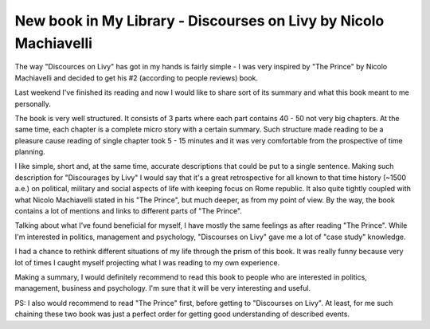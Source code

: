 New book in My Library - Discourses on Livy by Nicolo Machiavelli
=================================================================

The way "Discources on Livy" has got in my hands is fairly simple - I was
very inspired by "The Prince" by Nicolo Machiavelli and decided to get his
#2 (according to people reviews) book.

.. image:: https://images-na.ssl-images-amazon.com/images/I/417XDesB1iL.jpg
   :align: left
   :width: 200

Last weekend I've finished its reading and now I would like to share sort of
its summary and what this book meant to me personally.

.. more::


The book is very well structured. It consists of 3 parts where each part
contains 40 - 50 not very big chapters. At the same time, each chapter is a
complete micro story with a certain summary. Such structure made reading to
be a pleasure cause reading of single chapter took 5 - 15 minutes and it was
very comfortable from the prospective of time planning.

I like simple, short and, at the same time, accurate descriptions that could
be put to a single sentence. Making such description for "Discourages by
Livy" I would say that it's a great retrospective for all known to that time
history (~1500 a.e.) on political, military and social aspects of life with
keeping focus on Rome republic. It also quite tightly coupled with what Nicolo
Machiavelli stated in his "The Prince", but much deeper, as from my
point of view. By the way, the book contains a lot of mentions and links to
different parts of "The Prince".

Talking about what I’ve found beneficial for myself, I have mostly the same
feelings as after reading "The Prince". While I'm interested in politics,
management and psychology, "Discourses on Livy" gave me a lot of "case study"
knowledge.

I had a chance to rethink different situations of my life through the prism
of this book. It was really funny because very lot of times I caught myself
projecting what I was reading to my own experience.

Making a summary, I would definitely recommend to read this book to people
who are interested in politics, management, business and psychology. I'm sure
that it will be very interesting and useful.

PS: I also would recommend to read "The Prince" first, before getting to
"Discourses on Livy". At least, for me such chaining these two book was just
a perfect order for getting good understanding of described events.

.. author:: default
.. categories:: none
.. tags:: none
.. comments::
